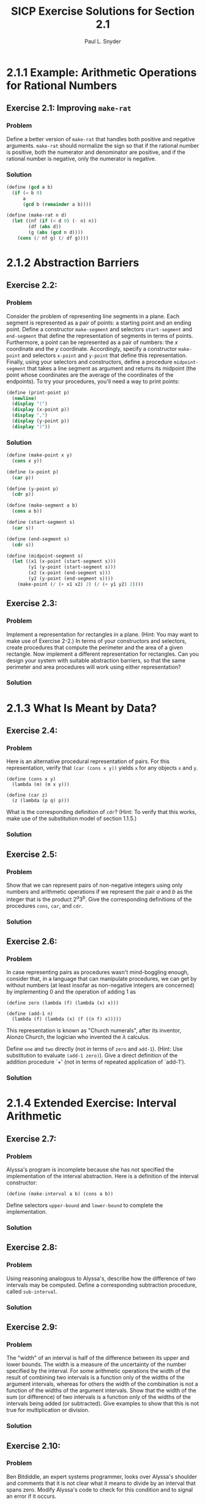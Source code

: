 #+TITLE: SICP Exercise Solutions for Section 2.1
#+AUTHOR: Paul L. Snyder
#+EMAIL: paul@pataprogramming.com
#+TODO: TODO(t) WRITEUP(w) || (d)

* 2.1.1 Example: Arithmetic Operations for Rational Numbers
** Exercise 2.1: Improving =make-rat=
*** Problem
     Define a better version of =make-rat= that handles both positive
     and negative arguments.  =make-rat= should normalize the sign so
     that if the rational number is positive, both the numerator and
     denominator are positive, and if the rational number is negative,
     only the numerator is negative.

*** Solution

#+BEGIN_SRC scheme :session 2-1 :results silent
  (define (gcd a b)
    (if (= b 0)
        a
        (gcd b (remainder a b))))

  (define (make-rat n d)
    (let ((nf (if (< d 0) (- n) n))
          (df (abs d))
          (g (abs (gcd n d))))
      (cons (/ nf g) (/ df g))))
#+END_SRC

* 2.1.2 Abstraction Barriers
** Exercise 2.2:
*** Problem
     Consider the problem of representing line segments
     in a plane.  Each segment is represented as a pair of points: a
     starting point and an ending point.  Define a constructor
     =make-segment= and selectors =start-segment= and =end-segment=
     that define the representation of segments in terms of points.
     Furthermore, a point can be represented as a pair of numbers: the
     $x$ coordinate and the $y$ coordinate.  Accordingly, specify a
     constructor =make-point= and selectors =x-point= and =y-point=
     that define this representation.  Finally, using your selectors
     and constructors, define a procedure =midpoint-segment= that takes
     a line segment as argument and returns its midpoint (the point
     whose coordinates are the average of the coordinates of the
     endpoints).  To try your procedures, you'll need a way to print
     points:

#+BEGIN_SRC scheme :session 2-1 :results silent
  (define (print-point p)
    (newline)
    (display "(")
    (display (x-point p))
    (display ",")
    (display (y-point p))
    (display ")"))
#+END_SRC

*** Solution
#+BEGIN_SRC scheme :session 2-1 :results silent
    (define (make-point x y)
      (cons x y))

    (define (x-point p)
      (car p))

    (define (y-point p)
      (cdr p))

    (define (make-segment a b)
      (cons a b))

    (define (start-segment s)
      (car s))

    (define (end-segment s)
      (cdr s))

    (define (midpoint-segment s)
      (let ((x1 (x-point (start-segment s)))
            (y1 (y-point (start-segment s)))
            (x2 (x-point (end-segment s)))
            (y2 (y-point (end-segment s))))
        (make-point (/ (+ x1 x2) 2) (/ (+ y1 y2) 2))))
#+END_SRC


** Exercise 2.3:
*** Problem
     Implement a representation for rectangles in a plane.  (Hint: You
     may want to make use of Exercise 2-2.)  In terms of your
     constructors and selectors, create procedures that compute the
     perimeter and the area of a given rectangle.  Now implement a
     different representation for rectangles.  Can you design your
     system with suitable abstraction barriers, so that the same
     perimeter and area procedures will work using either
     representation?
*** Solution

* 2.1.3 What Is Meant by Data?
** Exercise 2.4:
*** Problem
     Here is an alternative procedural representation
     of pairs.  For this representation, verify that =(car (cons x y))=
     yields =x= for any objects =x= and =y=.


#+BEGIN_SRC
          (define (cons x y)
            (lambda (m) (m x y)))

          (define (car z)
            (z (lambda (p q) p)))
#+END_SRC

     What is the corresponding definition of =cdr=? (Hint: To verify
     that this works, make use of the substitution model of section
     1.1.5.)

*** Solution

** Exercise 2.5:
*** Problem
     Show that we can represent pairs of non-negative integers using
     only numbers and arithmetic operations if we represent the pair
     $a$ and $b$ as the integer that is the product $2^a 3^b$.  Give
     the corresponding definitions of the procedures =cons=, =car=,
     and =cdr=.
*** Solution

** Exercise 2.6:
*** Problem
     In case representing pairs as procedures wasn't mind-boggling
     enough, consider that, in a language that can manipulate
     procedures, we can get by without numbers (at least insofar as
     non-negative integers are concerned) by implementing 0 and the
     operation of adding 1 as

#+BEGIN_SRC
          (define zero (lambda (f) (lambda (x) x)))

          (define (add-1 n)
            (lambda (f) (lambda (x) (f ((n f) x)))))
#+END_SRC

     This representation is known as "Church numerals", after its
     inventor, Alonzo Church, the logician who invented the $\lambda$
     calculus.

     Define =one= and =two= directly (not in terms of =zero= and
     =add-1=).  (Hint: Use substitution to evaluate =(add-1 zero)=).
     Give a direct definition of the addition procedure `+' (not in
     terms of repeated application of `add-1').
*** Solution

* 2.1.4 Extended Exercise: Interval Arithmetic
** Exercise 2.7:
*** Problem
     Alyssa's program is incomplete because she has not
     specified the implementation of the interval abstraction.  Here is
     a definition of the interval constructor:

#+BEGIN_SRC
          (define (make-interval a b) (cons a b))
#+END_SRC

     Define selectors =upper-bound= and =lower-bound= to complete the
     implementation.
*** Solution

** Exercise 2.8:
*** Problem
     Using reasoning analogous to Alyssa's, describe how the
     difference of two intervals may be computed.  Define a
     corresponding subtraction procedure, called =sub-interval=.
*** Solution

** Exercise 2.9:
*** Problem
     The "width" of an interval is half of the difference between its
     upper and lower bounds.  The width is a measure of the
     uncertainty of the number specified by the interval.  For some
     arithmetic operations the width of the result of combining two
     intervals is a function only of the widths of the argument
     intervals, whereas for others the width of the combination is not
     a function of the widths of the argument intervals.  Show that
     the width of the sum (or difference) of two intervals is a
     function only of the widths of the intervals being added (or
     subtracted).  Give examples to show that this is not true for
     multiplication or division.
*** Solution

** Exercise 2.10:
*** Problem
     Ben Bitdiddle, an expert systems programmer, looks over Alyssa's
     shoulder and comments that it is not clear what it means to
     divide by an interval that spans zero.  Modify Alyssa's code to
     check for this condition and to signal an error if it occurs.
*** Solution

** Exercise 2.11:
*** Problem
     In passing, Ben also cryptically comments: "By testing the signs
     of the endpoints of the intervals, it is possible to break
     =mul-interval= into nine cases, only one of which requires more
     than two multiplications."  Rewrite this procedure using Ben's
     suggestion.

     After debugging her program, Alyssa shows it to a potential user,
     who complains that her program solves the wrong problem.  He
     wants a program that can deal with numbers represented as a
     center value and an additive tolerance; for example, he wants to
     work with intervals such as $3.5 \pm 0.15$ rather than $\left[3.35,
     3.65\right]$.  Alyssa returns to her desk and fixes this problem by
     supplying an alternate constructor and alternate selectors:

#+BEGIN_SRC
          (define (make-center-width c w)
            (make-interval (- c w) (+ c w)))

          (define (center i)
            (/ (+ (lower-bound i) (upper-bound i)) 2))

          (define (width i)
            (/ (- (upper-bound i) (lower-bound i)) 2))
#+END_SRC

     Unfortunately, most of Alyssa's users are engineers.  Real
     engineering situations usually involve measurements with only a
     small uncertainty, measured as the ratio of the width of the
     interval to the midpoint of the interval.  Engineers usually
     specify percentage tolerances on the parameters of devices, as in
     the resistor specifications given earlier.
*** Solution

** Exercise 2.12:
*** Problem
     Define a constructor =make-center-percent= that
     takes a center and a percentage tolerance and produces the desired
     interval.  You must also define a selector =percent= that produces
     the percentage tolerance for a given interval.  The =center=
     selector is the same as the one shown above.
*** Solution

** Exercise 2.13:
*** Problem
     Show that under the assumption of small percentage tolerances
     there is a simple formula for the approximate percentage
     tolerance of the product of two intervals in terms of the
     tolerances of the factors.  You may simplify the problem by
     assuming that all numbers are positive.

*** Solution

** Exercise 2.14:
*** Problem
     After considerable work, Alyssa P. Hacker delivers her finished
     system.  Several years later, after she has forgotten all about
     it, she gets a frenzied call from an irate user, Lem E. Tweakit.
     It seems that Lem has noticed that the formula for parallel
     resistors can be written in two algebraically equivalent ways:
     \[\frac{r_1 r_2}{r_1 + r_2}\]
     and
     \[\frac{1}{1/r_1 + 1/r_2}\]

     He has written the following two programs, each of which computes
     the parallel-resistors formula differently:

#+BEGIN_SRC
          (define (par1 r1 r2)
            (div-interval (mul-interval r1 r2)
                          (add-interval r1 r2)))

          (define (par2 r1 r2)
            (let ((one (make-interval 1 1)))
              (div-interval one
                            (add-interval (div-interval one r1)
                                          (div-interval one r2)))))
#+END_SRC


     Lem complains that Alyssa's program gives different answers for
     the two ways of computing. This is a serious complaint.

     Demonstrate that Lem is right.  Investigate the
     behavior of the system on a variety of arithmetic expressions.
     Make some intervals $A$ and $B$, and use them in computing the
     expressions $A/A$ and $A/B$.  You will get the most insight by using
     intervals whose width is a small percentage of the center value.
     Examine the results of the computation in center-percent form (see
     Exercise 2.12).
*** Solution

** Exercise 2.15:
*** Problem
     Eva Lu Ator, another user, has also noticed the different
     intervals computed by different but algebraically equivalent
     expressions. She says that a formula to compute with intervals
     using Alyssa's system will produce tighter error bounds if it can
     be written in such a form that no variable that represents an
     uncertain number is repeated.  Thus, she says, =par2= is a
     "better" program for parallel resistances than =par1=.  Is she
     right?  Why?
*** Solution

** Exercise 2.16:
*** Problem
     Explain, in general, why equivalent algebraic expressions may
     lead to different answers.  Can you devise an interval-arithmetic
     package that does not have this shortcoming, or is this task
     impossible?  (Warning: This problem is very difficult.)
*** Solution
